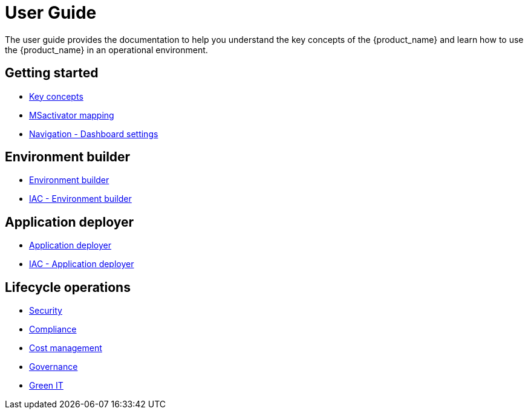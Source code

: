 = User Guide
ifdef::env-github,env-browser[:outfilesuffix: .adoc]
ifndef::imagesdir[:imagesdir: images]

The  user guide provides the documentation to help you understand the key concepts of the {product_name} and learn how to use the {product_name} in an operational environment. 

== Getting started

- link:key_concepts{outfilesuffix}[Key concepts,window=_blank]
- link:msa_mapping{outfilesuffix}[MSactivator mapping,window=_blank]
- link:navigation_dashboard{outfilesuffix}[Navigation - Dashboard settings,window=_blank]

== Environment builder

- link:environment_builder{outfilesuffix}[Environment builder,window=_blank]
- link:infrastructure_as_code{outfilesuffix}#environment-details[IAC - Environment builder,window=_blank]

== Application deployer

- link:application_deployer{outfilesuffix}[Application deployer,window=_blank]
- link:infrastructure_as_code{outfilesuffix}#applicationdeployment-details[IAC - Application deployer,window=_blank]

== Lifecycle operations

- link:security{outfilesuffix}[Security,window=_blank]
- link:compliance{outfilesuffix}[Compliance,window=_blank]
- link:cost_management{outfilesuffix}[Cost management,window=_blank]
- link:governance{outfilesuffix}[Governance,window=_blank]
- link:green_it{outfilesuffix}[Green IT,window=_blank]

